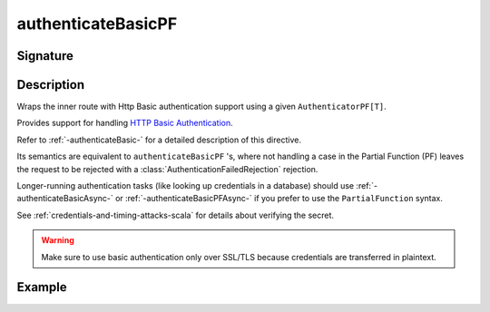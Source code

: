 .. _-authenticateBasicPF-:

authenticateBasicPF
===================

Signature
---------

.. includecode:: ../../../../../../../../../akka-http/src/main/scala/akka/http/scaladsl/server/directives/SecurityDirectives.scala#authenticator-pf

.. includecode2:: ../../../../../../../../../akka-http/src/main/scala/akka/http/scaladsl/server/directives/SecurityDirectives.scala
   :snippet: authenticateBasicPF

Description
-----------
Wraps the inner route with Http Basic authentication support using a given ``AuthenticatorPF[T]``.

Provides support for handling `HTTP Basic Authentication`_.

Refer to :ref:`-authenticateBasic-` for a detailed description of this directive.

Its semantics are equivalent to ``authenticateBasicPF`` 's, where not handling a case in the Partial Function (PF)
leaves the request to be rejected with a :class:`AuthenticationFailedRejection` rejection.

Longer-running authentication tasks (like looking up credentials in a database) should use :ref:`-authenticateBasicAsync-`
or :ref:`-authenticateBasicPFAsync-` if you prefer to use the ``PartialFunction`` syntax.

See :ref:`credentials-and-timing-attacks-scala` for details about verifying the secret.

.. warning::
  Make sure to use basic authentication only over SSL/TLS because credentials are transferred in plaintext.

.. _HTTP Basic Authentication: https://en.wikipedia.org/wiki/Basic_auth

Example
-------

.. includecode2:: ../../../../code/docs/http/scaladsl/server/directives/SecurityDirectivesExamplesSpec.scala
   :snippet: authenticateBasicPF-0
